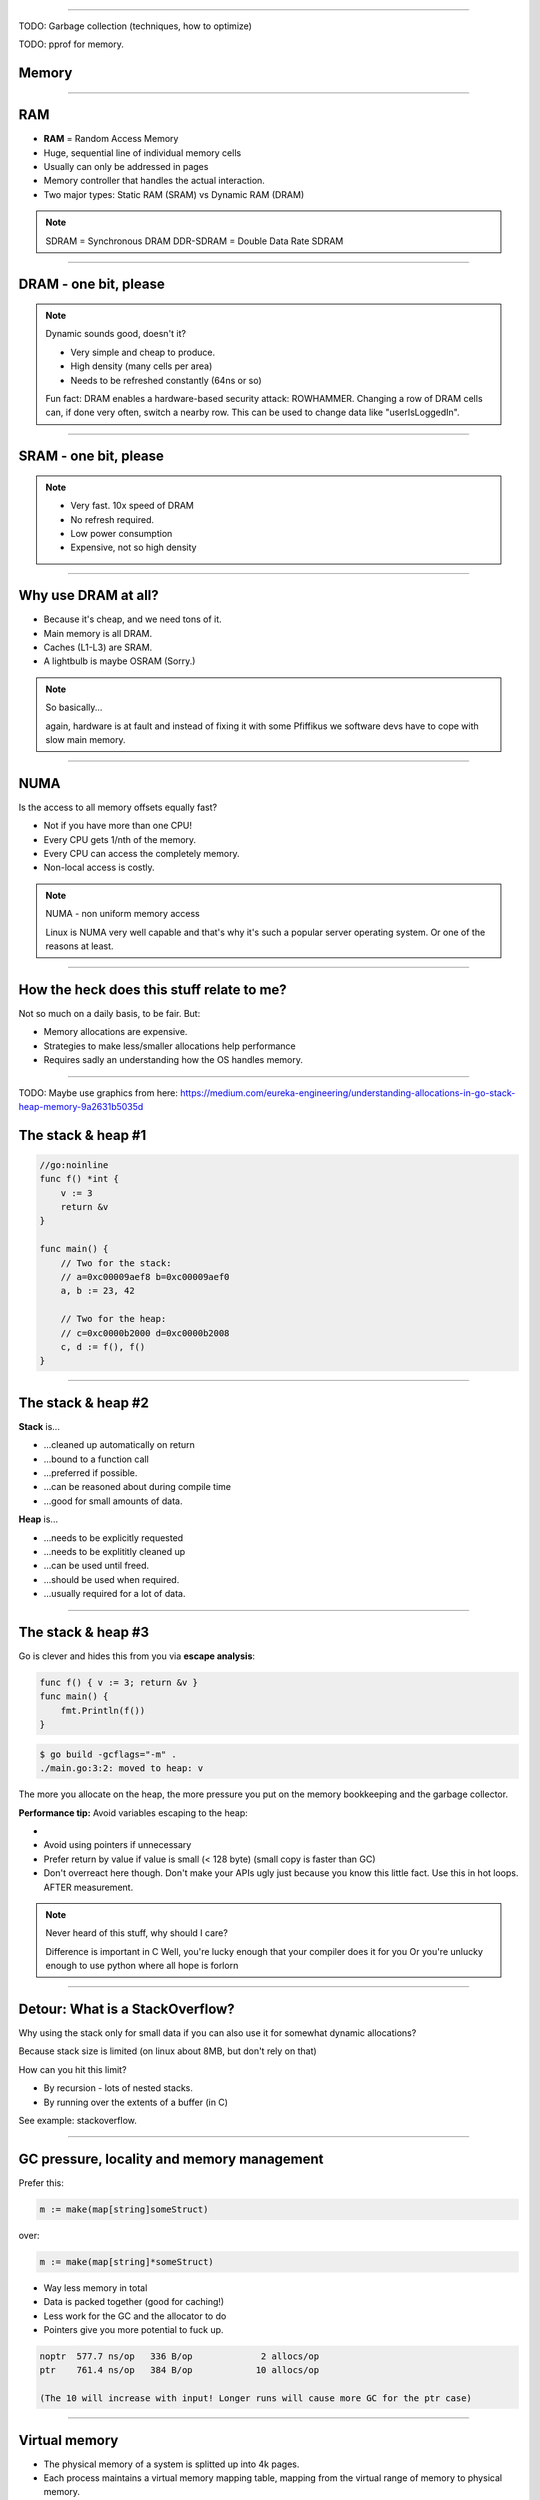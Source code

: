 ----

TODO: Garbage collection (techniques, how to optimize)

TODO: pprof for memory.

Memory
======

----

RAM
===

* **RAM** = Random Access Memory
* Huge, sequential line of individual memory cells
* Usually can only be addressed in pages
* Memory controller that handles the actual interaction.
* Two major types: Static RAM (SRAM) vs Dynamic RAM (DRAM)

.. note::

   SDRAM = Synchronous DRAM
   DDR-SDRAM = Double Data Rate SDRAM

----

DRAM - one bit, please
======================

.. image:: images/dram.png
   :width: 100%
   :align: center

.. note::

   Dynamic sounds good, doesn't it?

   * Very simple and cheap to produce.
   * High density (many cells per area)
   * Needs to be refreshed constantly (64ns or so)

   Fun fact: DRAM enables a hardware-based security attack: ROWHAMMER.
   Changing a row of DRAM cells can, if done very often, switch a nearby row.
   This can be used to change data like "userIsLoggedIn".

----

SRAM - one bit, please
======================

.. image:: images/sram.png
   :width: 100%
   :align: center

.. note::

   * Very fast. 10x speed of DRAM
   * No refresh required.
   * Low power consumption
   * Expensive, not so high density

----

Why use DRAM at all?
====================

* Because it's cheap,  and we need tons of it.
* Main memory is all DRAM.
* Caches (L1-L3) are SRAM.
* A lightbulb is maybe OSRAM (Sorry.)

.. note::

   So basically...

   again, hardware is at fault
   and instead of fixing it with some Pfiffikus
   we software devs have to cope with slow main memory.

----

NUMA
====

Is the access to all memory offsets equally fast?

* Not if you have more than one CPU!
* Every CPU gets 1/nth of the memory.
* Every CPU can access the completely memory.
* Non-local access is costly.

.. note::

   NUMA - non uniform memory access

   Linux is NUMA very well capable and that's why it's such a popular server operating system.
   Or one of the reasons at least.

----

How the heck does this stuff relate to me?
==========================================

Not so much on a daily basis, to be fair. But:

* Memory allocations are expensive.
* Strategies to make less/smaller allocations help performance
* Requires sadly an understanding how the OS handles memory.

----

TODO: Maybe use graphics from here: https://medium.com/eureka-engineering/understanding-allocations-in-go-stack-heap-memory-9a2631b5035d

The stack & heap #1
===================

.. code-block:: go

    //go:noinline
    func f() *int {
        v := 3
        return &v
    }

    func main() {
        // Two for the stack:
        // a=0xc00009aef8 b=0xc00009aef0
        a, b := 23, 42

        // Two for the heap:
        // c=0xc0000b2000 d=0xc0000b2008
        c, d := f(), f()
    }

----

The stack & heap #2
===================

**Stack** is...

* ...cleaned up automatically on return
* ...bound to a function call
* ...preferred if possible.
* ...can be reasoned about during compile time
* ...good for small amounts of data.

**Heap** is...

* ...needs to be explicitly requested
* ...needs to be explititly cleaned up
* ...can be used until freed.
* ...should be used when required.
* ...usually required for a lot of data.

----

The stack & heap #3
===================

Go is clever and hides this from you via
**escape analysis**:

.. code-block:: go

   func f() { v := 3; return &v }
   func main() {
       fmt.Println(f())
   }

.. code-block:: bash

   $ go build -gcflags="-m" .
   ./main.go:3:2: moved to heap: v


The more you allocate on the heap, the more pressure you put on the
memory bookkeeping and the garbage collector.

**Performance tip:** Avoid variables escaping to the heap:

*
* Avoid using pointers if unnecessary
* Prefer return by value if value is small (< 128 byte) (small copy is faster than GC)
* Don't overreact here though. Don't make your APIs ugly just because you know this little fact. Use this in hot loops. AFTER measurement.

.. note::

   Never heard of this stuff, why should I care?

   Difference is important in C
   Well, you're lucky enough that your compiler does it for you
   Or you're unlucky enough to use python where all hope is forlorn

----

Detour: What is a StackOverflow?
================================

Why using the stack only for small data if you can also use it for somewhat dynamic allocations?

Because stack size is limited (on linux about 8MB, but don't rely on that)

How can you hit this limit?

* By recursion - lots of nested stacks.
* By running over the extents of a buffer (in C)

See example: stackoverflow.

----

GC pressure, locality and memory management
===========================================

Prefer this:

.. code-block:: go

   m := make(map[string]someStruct)

over:

.. code-block:: go

   m := make(map[string]*someStruct)

* Way less memory in total
* Data is packed together (good for caching!)
* Less work for the GC and the allocator to do
* Pointers give you more potential to fuck up.

.. code-block:: bash

    noptr  577.7 ns/op	 336 B/op	      2 allocs/op
    ptr    761.4 ns/op	 384 B/op	     10 allocs/op

    (The 10 will increase with input! Longer runs will cause more GC for the ptr case)

----

Virtual memory
==============

.. image:: images/virtual_memory.svg.png

* The physical memory of a system is splitted up into 4k pages.
* Each process maintains a virtual memory mapping table, mapping
  from the virtual range of memory to physical memory.
* Address translation is handled efficiently by the MMU

.. note::

    Wait, those addresses I saw earlier... are those the addrs in RAM?
    Hopefully not, because otherwise you could somehow find out where the OpenSSH
    server lives in memory and steal it's keys. For security reasons it must look
    for each process like he's completely alone on the system. What you saw above
    are virtual memory addresses and they stay very similar on each run.

    The concept how this achieved is called "virtual memory" and it's probably one of
    the more clever things we did in computer science.

----

Virtual memory implementation
=============================

* Each process has a list of page tables mapping virtual to physical memory ("page table")
* On process start this table is filled with a few default kilobytes of mapped pages
  (the first few pages are not mapped, so dereferencing a NULL pointer will always crash)
* When the program first accesses those addresses the CPU will generate a page fault, indicating
  that there is no such mapping. The OS receives this and will find a free physical page, map
  it and retry execution. If another page fault occurs the OS will kill the process with SIGSEGV.

----

Virtual memory advantages
=========================

* Pages can be mapped only once it is needed (CoW)
* Processes can share the same page for shared memory.
* Pages do not need to be mapped to physical memory: Disk, DMA or even network is possible!
* Processes are isolated from each other.
* Processes consume only as much physical ("residual") memory as really needed.
* Programs get easier to write because they can just assume that the memory is not fragmented.
* Pages can be swaped by the OS without the process even noticing (Swapping)
* The kernel can give away more memory than there is on the system (overcommiting)
* Pages with the same content can be deduplicated

----

Residual vs virtual memory usage
================================

TODO: look a  htop and free

----

Quick peak memory measurement
=============================

.. code-block::

   /usr/bin/time -v <command>

----

malloc()
========


```c
char *one_kb_buf = malloc(1024 * sizeof(char));
/* use one_kb_buf somehow */
free(onone_kb_buf);
```

* ``malloc`` itself is implemented in user space, not by the kernel.
* Think of it as some sort of memory pool management library (implemente by glibc)
* When ``malloc`` runs out of space it asks the kernel for more space by using either the ``sbrk`` call (for small allocations)
  or ``mmap`` (for big allocations). Allocations have as multiple of PAGE_SIZE (4KB)
* ``sbrk`` is a system call that moves the *program break* of a program upwards (or downwards) by a certain amount.
* The new space is then managed by ``malloc``. Each allocation gets added a header by ``malloc`` at the start (~10 byte),
  so many small allocations are wasteful.
* Memory that is not directly used is kept in a freelist. Only once the freelist is empty, new memory is fetched
  from the operating system.
* On ``free`` a memory block is added back to the freelist.
* ``malloc`` is optimized for the usecase of allocating many (typically) small sized objects with minimal fragmentation.
  Since every program tends to have different needs it makes sense to do this in userspace.
* Go uses a similar implementation, but is more sophisticated. Main difference:
  it keeps pre-allocated arenas for differently sized objects. i.e. 4, 8, 16,
  32, 64 and so on.

.. note::

    What the fuck happens on allocation?

    In C you have to explicitly what ``Go`` does in the background for you:

----

Swapping
========

.. code-block:: bash

    $ dd if=/dev/zero of=swapfile count=1024 bs=1M
    $ swapon ./swapfile

.. code-block:: bash

    $ cat /proc/sys/vm/swappiness
    (value between 0-100)
    0 = only swap if OOM would hit otherwise.
    100 = swap everything not actively used.

.. note::

   Linux can use swap space as second-prio memory if main memory runs low.
   Swap is already used before memory goes low. Inactive processes and stale IO pages
   get put to swap so that memory management can make use of that space to provide less
   fragmented memory regions.

   How aggressive this happens can be set using `vm.swappiness`. A value between

   Rules:

   - If you want to hibernate (i.e. powerless suspend) then you need as much swap as RAM.
   - Otherwise about half of RAM is a good rule of thumb.
   - Systems that rely on low latency (i.e. anything that goes in the direction of realtime) should not swap.

----

The OOM Killer
==============

* Kicks in if sytem almost completely ran out of RAM.
* Selects a process based on a scoring system and kills it.
* Processes can be given a priority in advance.

.. note::

    * Last resort mechanism.
    * Reports in dmesg.
    * Sometimes comes too late and is not able to operate anymore.

    Alternatives:

    * earlyoom
    * systemd-oomd

    Userspace-Daemons that monitor memory usage and kill processes
    in a very configurable way. Well suited for server systems.

----

``mmap()``
==========

* Can map files (among other things) to a processes' memory.
* File contents are loaded


.. note::

   Maybe one of the most mysterious system features we have on Linux.

   Typical open/read/write/close APIs see files as streams.
   With mmap() we can handle files as arrays and the memory needed for
   this can be shared by several processes!

   Great for implementing databases
   or implementing random access to a big file (ex: reading every tenth byte of a file)


``mmap`` for databases
======================

Short answer: Don't. Not enough control. Random order + writes hurt mmap.

Long answer: https://db.cs.cmu.edu/mmap-cidr2022

Good mmap use cases:

* Reading large files (+ telling the OS how to read)
* Sharing the file data with several processes in a very efficient way.
* Zero copy during reading.
* Ease-of-use. No buffers, no file handles.

----

``madvise()`` and ``fadvise()``
===============================

* You can give tips to the kernel.
* When you know that you need a certain memory page soon,
  then you can do ``madvise(addr, 4096, MADV_WILLNEED)``.
* With ``fadvise()`` you can do the same for files.


.. note::

   This is greatly notice-able with file I/O!

   Caveat: Complex orders (like tree traversal) cannot be requested
   by userspace.

----

Homework
========

1. Measure the amounts of allocation (allocs + amount)
2. See where the allocations come from and check how to reduce them.
3. Measure again.
4. Bonus: Until now all keys need to be held in memory: Is there a way to avoid this?
